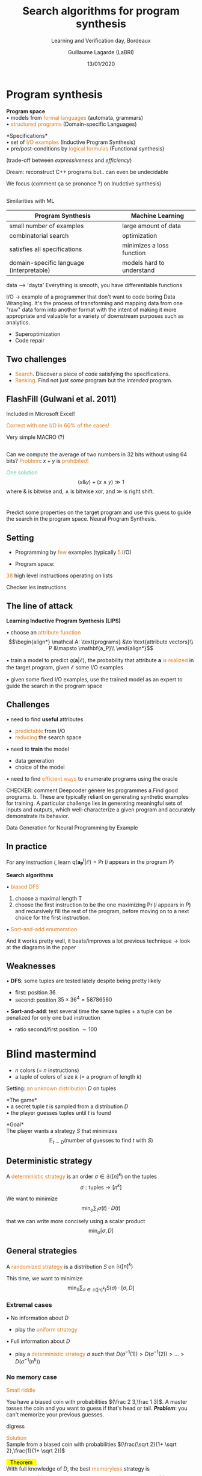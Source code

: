 #+OPTIONS: num:nil toc:nil timestamp:nil reveal_center:nil reveal_progress:nil
#+REVEAL_TRANS: linear
#+REVEAL_THEME: moon_custom
#+MACRO: color @@html:<font color="$1">$2</font>@@
#+MACRO: alert @@html:<font color="#de7a18">$1</font>@@
#+MACRO: defi @@html:<font color="#60c4a2">$1</font>@@
#+MACRO: theorem @@html: <mark>⠀$1⠀</mark>@@
#+MACRO: center @@html: <p class="center">$1</p>@@
#+MACRO: surl@@html: <mark>$1</mark>@@

#+Title: Search algorithms for program synthesis
#+Subtitle: Learning and Verification day, Bordeaux
#+Author: Guillaume Lagarde (LaBRI)
#+Date: 13/01/2020


* Program synthesis
      # #+BEGIN_QUOTE
      # *{{{defi(Program Synthesis)}}}* aims to generate automatically a *program* from
      # its *specifications*.
      # #+END_QUOTE
   #+REVEAL_HTML: <img src="images/program_synthesis.png"  height="160">
    *Program space* \\
    • models from {{{alert(formal languages)}}} (automata, grammars)\\
    • {{{alert(structured programs)}}} (Domain-specific Languages)

   *Specifications*\\
    • set of {{{alert(I/O examples)}}} (Inductive Program Synthesis)\\
    • pre/post-conditions by {{{alert(logical formulas)}}} (Functional synthesis)

#+BEGIN_NOTES
(trade-off between /expressiveness/ and /efficiency/)

Dream: reconstruct C++ programs but.. can even be undecidable

We focus (comment ça se prononce ?) on Inudctive synthesis)
#+END_NOTES
** 
   Similarities with ML
      #+REVEAL_HTML: <img src="images/learning_algo.png"  height="170">
  #+ATTR_REVEAL: :frag (appear)      
  | Program Synthesis                        | Machine Learning          |
  |------------------------------------------+---------------------------|
  | small number of examples                 | large amount of data      |
  | combinatorial search                     | optimization              |
  | satisfies all specifications             | minimizes a loss function |
  | domain-specific language (interpretable) | models hard to understand |

#+BEGIN_NOTES
data --> 'dayta'
Everything is smooth, you have differentiable functions

I/O -> example of a programmer that don't want to code boring Data
 Wrangling. 
It's the process of transforming and mapping data from one "raw" data
 form into another format with the intent of making it more
 appropriate and valuable for a variety of downstream purposes such as
 analytics.

- Superoptimization
- Code repair
#+END_NOTES


**    Two challenges
   - {{{alert(Search)}}}. Discover a piece of code satisfying the
     specifications.
   - {{{alert(Ranking)}}}. Find not just /some/ program but the /intended/ program.

** FlashFill (Gulwani et al. 2011)
   Included in Microsoft Excel!
   #+REVEAL_HTML: <img src="images/FlashFill.png"  height="400">
   #+REVEAL_HTML: <img src="images/FlashFill2.png"  height="400">
   {{{alert(Correct with one I/O in 60% of the cases!)}}}
#+BEGIN_NOTES
Very simple MACRO (?)
#+END_NOTES

** 
   #+REVEAL_HTML: <img src="images/hacker.jpg"  height="300" align:left>
   Can we compute the average of two numbers in 32 bits without using 64 bits?
   {{{alert(Problem)}}}: $x+y$ is {{{alert(prohibited!)}}}

  #+ATTR_REVEAL: :frag (appear)
   {{{defi(One solution)}}}
   $$(x \& y)+(x \wedge y) \gg 1$$
   where $\&$ is bitwise and, $\wedge$ is bitwise xor, and $\gg$ is right shift. 
* 
   #+REVEAL_HTML: <img src="images/deepcoder.png"  height="600">
#+BEGIN_NOTES
Predict some properties on the target program and use this guess to guide the search in the program space.
Neural Program Synthesis.
#+END_NOTES
** Setting
   - Programming by {{{alert(few)}}} examples (typically {{{alert(5)}}} I/O)
     
   - Program space:
   #+REVEAL_HTML: <img src="images/examples.png"  height="300">
   {{{alert(38)}}} high level instructions operating on lists
#+BEGIN_NOTES
Checker les instructions
#+END_NOTES
     
** The line of attack
   *Learning Inductive Program Synthesis (LIPS)*
  #+ATTR_REVEAL: :frag (appear)
  • choose an {{{alert(attribute function)}}}
   $$\begin{align*}
   \mathcal A: \text{programs} &\to \text{attribute vectors}\\
   P &\mapsto \mathbf{a_P}\\
   \end{align*}$$

  #+ATTR_REVEAL: :frag (appear)
  • train a model to predict $q(\mathbf a | \mathcal E)$, the
     probability that attribute $\mathbf a$ {{{alert(is realized)}}}
     in the target program, given $\mathcal E$ some I/O examples

  #+ATTR_REVEAL: :frag (appear)
  • given some fixed I/O examples, use the trained model as an expert
     to guide the search in the program space
** Challenges
  #+ATTR_REVEAL: :frag (appear)
   • need to find *useful* attributes
  #+ATTR_REVEAL: :frag (appear)
   - {{{alert(predictable)}}} from I/O
   - {{{alert(reducing)}}} the search space
  #+ATTR_REVEAL: :frag (appear)
   • need to *train* the model
    #+ATTR_REVEAL: :frag (appear)
     - data generation
     - choice of the model
     #+ATTR_REVEAL: :frag (appear)
   • need to find {{{alert(efficient ways)}}} to enumerate programs using the oracle

#+BEGIN_NOTES
CHECKER: comment Deepcoder génère les programmes
a.Find good programs. b. These are typically reliant on generating
synthetic examples for training. A particular challenge lies in
generating meaningful sets of inputs and outputs, which
well-characterize a given program and accurately demonstrate its
behavior.

Data Generation for Neural Programming by Example
#+END_NOTES

** In practice
   For any instruction $i$, 
    learn $q(\mathbf {a^i_P}| \mathcal E) = \Pr (i \text{ appears in the program }P)$

  #+ATTR_REVEAL: :frag (appear)
  *Search algorithms*
  #+ATTR_REVEAL: :frag (appear)
   • {{{alert(biased DFS)}}}
    #+ATTR_REVEAL: :frag (appear)
     1. choose a maximal length T
     2. choose the first instruction to be the one maximizing $\Pr (i
        \text{ appears in }P)$ and recursively fill the rest of the program, before moving on to a next choice for the first instruction.
     #+ATTR_REVEAL: :frag (appear)
   • {{{alert(Sort-and-add enumeration)}}}
#+BEGIN_NOTES
And it works pretty well, it beats/improves a lot previous technique -> look at the diagrams in the paper
#+END_NOTES


** Weaknesses
   • *DFS*: some tuples are tested lately despite being pretty likely
     #+REVEAL_HTML: <img src="images/weak.png"  height="160" align:left>
   - first: position 36
   - second: position $35\times36^4 = 58786560$

   • *Sort-and-add*: test several time the same tuples + a tuple can be penalized for only one bad instruction
     #+REVEAL_HTML: <img src="images/weak2.png"  height="160" align:left>
     - ratio second/first position $\sim 100$
* Blind mastermind
  - $n$ colors (= $n$ instructions)
  - a tuple of colors of size $k$ (= a program of length $k$)
  Setting: {{{alert(an unknown distribution)}}} $D$ on tuples
  #+ATTR_REVEAL: :frag (appear)
  *The game*\\
  • a secret tuple $t$ is sampled from a distribution $D$ \\
  • the player guesses tuples until $t$ is found
  #+ATTR_REVEAL: :frag (appear)
  *Goal*\\ 
  The player wants a strategy $S$ that minimizes
  $$\mathbb{E}_{t\sim D}(\text{number of guesses to find }t \text{ with }S )$$
** Deterministic strategy
   A {{{alert(deterministic strategy)}}} is an order $\sigma \in \mathfrak{S}([n]^k)$ on the tuples
   $$\sigma: \text{tuples} \to [n^k] $$

   We want to minimize
   $$\min_{\sigma} \sum_{t} \sigma(t)\cdot D(t)$$

   that we can write more concisely using a scalar product
    $$\min_{\sigma} [\sigma, D]$$

** General strategies
   A {{{alert(randomized strategy)}}} is a distribution $S$ on $\mathfrak{S}([n]^k)$
   
   This time, we want to minimize
   $$\min_S \sum_{\sigma \in \mathfrak{S}([n]^k)} S(\sigma) \cdot [\sigma, D]$$
*** Extremal cases
  • No information about $D$
  - play the {{{alert(uniform strategy)}}}
  • Full information about $D$
  - play a {{{alert(deterministic strategy)}}} $\sigma$ such that $D(\sigma^{-1}(1))> D(\sigma^{-1}(2)) > \dots > D(\sigma^{-1}(n^k))$
*** No memory case
    {{{alert(Small riddle)}}}
    
    You have a biased coin with probabilities $(\frac 2 3,\frac 1 3)$. A master
    tosses the coin and you want to guess if that's head or
    tail. */Problem/*: you can't memorize your previous guesses.
#+BEGIN_NOTES
digress
#+END_NOTES
  #+ATTR_REVEAL: :frag (appear)
    {{{alert(Solution)}}}\\
    Sample from a biased coin with probabilities $(\frac{\sqrt 2}{1+ \sqrt 2},\frac{1}{1+ \sqrt 2})$

    #+REVEAL: split
    {{{theorem(Theorem)}}}\\
    With full knowledge of $D$, the best {{{alert(memoryless)}}} strategy is
    $$D'(t) = \frac{\sqrt{D(t)}}{\sum_{t'} \sqrt{D(t')}}$$

    - Nice if hard to compute {{{alert(on the fly)}}} the order $\sigma_D$
    - Easy to run tests in parallel
*** Partial information: "marginals"
    Now we know for all color $c$:
    $$M_{c} = \frac{\underset{t \sim D}{\mathbb{E}}(\#\{j \text{ s.t } t[j] = c\})}{k}$$

  #+ATTR_REVEAL: :frag (appear)
  *Heuristic*\\
  Imagine you play against $D_M(t) = \prod_j M_{t[j]}$ \\

*** Playing against $D_M$
    Can argue you are in an {{{alert(average-case scenario)}}} since
     $$\inf_S \underset{D \text{ that respects }M}{\mathbb{E}}(\underset{t\sim D}{\mathbb{E}}(\text{number of guesses to find }t \text{ with }S ))$$
     is equal to
     $$\inf_S \underset{t\sim D_M}{\mathbb{E}}(\text{number of guesses to find }t \text{ with }S )$$

  #+ATTR_REVEAL: :frag (appear)
  *Good thing*\\
     In other words, you fight against one particular distribution, $D_M$

  #+ATTR_REVEAL: :frag (appear)
  *Best strategy*\\
     Play the order $\sigma_{D_M}$ given by $D_M$

    #+REVEAL: split
    In a {{{alert(worst-case scenario)}}}, we would like to optimize
     $$\inf_S \sup_{D \text{ that respects }M}(\underset{t\sim D}{\mathbb{E}}(\text{number of guesses to find }t \text{ with }S ))$$
     
     but this is another story…

*** Playing against $D_M$
    If you play the best strategy, the average time to find a tuple is
    $$[\sigma_{D_M},D_M]$$

  #+ATTR_REVEAL: :frag (appear)
  {{{alert(Problem)}}}: How to find efficiently the order $\sigma_{D_M}$???

  #+ATTR_REVEAL: :frag (appear)
  {{{alert(Instead)}}}: Play the best memoryless strategy $D'_{M}(t) = \frac{\sqrt{D'_{M}(t)}}{\sum_{t'} \sqrt{D_M(t')}}$


  #+ATTR_REVEAL: :frag (appear)  
  {{{theorem(Theorem)}}}\\
  $[\sigma_{D_M},D_M] \leq [D'_M,D_M] \leq k\cdot\ln n \cdot [\sigma_{D_M},D_M]$
    
* Conclusion
*  Thanks!
  
